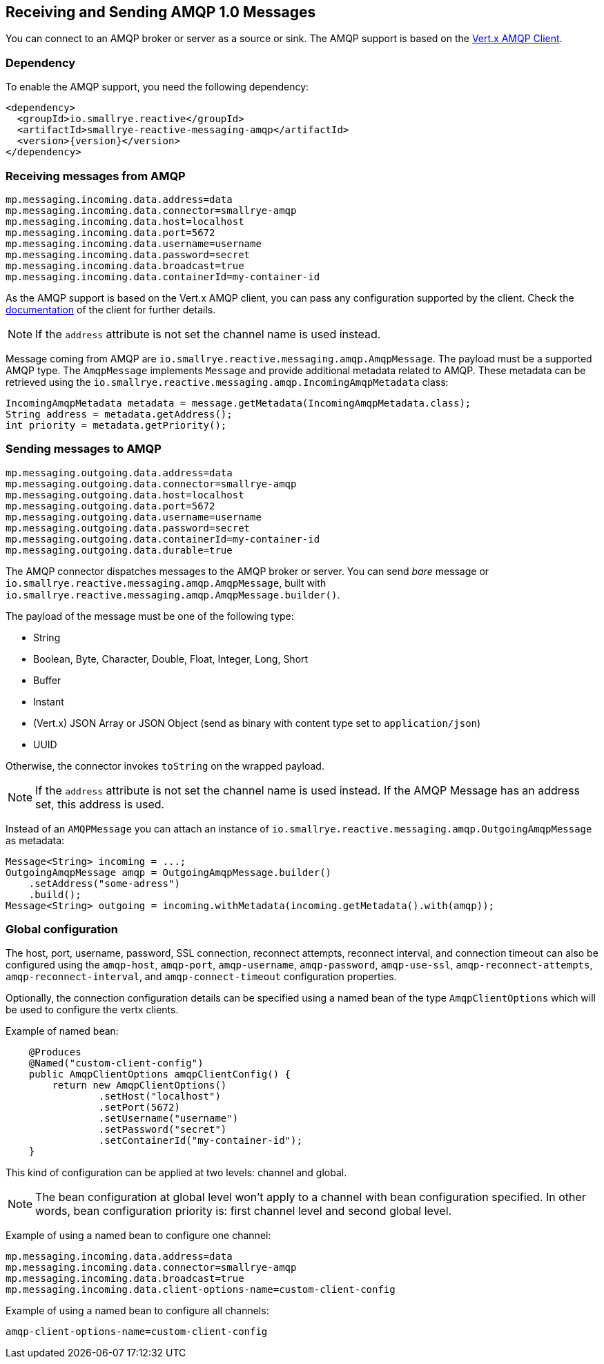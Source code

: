 == Receiving and Sending AMQP 1.0 Messages

You can connect to an AMQP broker or server as a source or sink.
The AMQP support is based on the https://vertx.io/docs/vertx-amqp-client/java/[Vert.x AMQP Client].

=== Dependency

To enable the AMQP support, you need the following dependency:

[source,xml,subs=attributes+]
----
<dependency>
  <groupId>io.smallrye.reactive</groupId>
  <artifactId>smallrye-reactive-messaging-amqp</artifactId>
  <version>{version}</version>
</dependency>
----

=== Receiving messages from AMQP

[source]
----
mp.messaging.incoming.data.address=data
mp.messaging.incoming.data.connector=smallrye-amqp
mp.messaging.incoming.data.host=localhost
mp.messaging.incoming.data.port=5672
mp.messaging.incoming.data.username=username
mp.messaging.incoming.data.password=secret
mp.messaging.incoming.data.broadcast=true
mp.messaging.incoming.data.containerId=my-container-id
----

As the AMQP support is based on the Vert.x AMQP client, you can pass any configuration supported by the client.
Check the  https://vertx.io/docs/vertx-amqp-client/java/[documentation] of the client for further details.

NOTE: If the `address` attribute is not set the channel name is used instead.

Message coming from AMQP are `io.smallrye.reactive.messaging.amqp.AmqpMessage`.
The payload must be a supported AMQP type.
The `AmqpMessage` implements `Message` and provide additional metadata related to AMQP.
These metadata can be retrieved using the `io.smallrye.reactive.messaging.amqp.IncomingAmqpMetadata` class:

[source, java]
----
IncomingAmqpMetadata metadata = message.getMetadata(IncomingAmqpMetadata.class);
String address = metadata.getAddress();
int priority = metadata.getPriority();
----

=== Sending messages to AMQP

[source]
----
mp.messaging.outgoing.data.address=data
mp.messaging.outgoing.data.connector=smallrye-amqp
mp.messaging.outgoing.data.host=localhost
mp.messaging.outgoing.data.port=5672
mp.messaging.outgoing.data.username=username
mp.messaging.outgoing.data.password=secret
mp.messaging.outgoing.data.containerId=my-container-id
mp.messaging.outgoing.data.durable=true
----

The AMQP connector dispatches messages to the AMQP broker or server.
You can send _bare_ message or `io.smallrye.reactive.messaging.amqp.AmqpMessage`, built with `io.smallrye.reactive.messaging.amqp.AmqpMessage.builder()`.

The payload of the message must be one of the following type:

* String
* Boolean, Byte, Character, Double, Float, Integer, Long, Short
* Buffer
* Instant
* (Vert.x) JSON Array or JSON Object (send as binary with content type set to `application/json`)
* UUID

Otherwise, the connector invokes `toString` on the wrapped payload.

NOTE: If the `address` attribute is not set the channel name is used instead.
If the AMQP Message has an address set, this address is used.

Instead of an `AMQPMessage` you can attach an instance of `io.smallrye.reactive.messaging.amqp.OutgoingAmqpMessage` as metadata:

[source, java]
----
Message<String> incoming = ...;
OutgoingAmqpMessage amqp = OutgoingAmqpMessage.builder()
    .setAddress("some-adress")
    .build();
Message<String> outgoing = incoming.withMetadata(incoming.getMetadata().with(amqp));
----

=== Global configuration

The host, port, username, password, SSL connection, reconnect attempts, reconnect interval,
and connection timeout can also be configured using the `amqp-host`, `amqp-port`, `amqp-username`,
`amqp-password`, `amqp-use-ssl`, `amqp-reconnect-attempts`, `amqp-reconnect-interval`, and
`amqp-connect-timeout` configuration properties.

Optionally, the connection configuration details can be specified using a named bean of the type `AmqpClientOptions` which will be used to configure the vertx clients.

Example of named bean:

[source, java]
----
    @Produces
    @Named("custom-client-config")
    public AmqpClientOptions amqpClientConfig() {
        return new AmqpClientOptions()
                .setHost("localhost")
                .setPort(5672)
                .setUsername("username")
                .setPassword("secret")
                .setContainerId("my-container-id");
    }
----
This kind of configuration can be applied at two levels: channel and global.

NOTE: The bean configuration at global level won't apply to a channel with bean configuration specified. In other words, bean configuration priority is: first channel level and second global level.

Example of using a named bean to configure one channel:

[source]
----
mp.messaging.incoming.data.address=data
mp.messaging.incoming.data.connector=smallrye-amqp
mp.messaging.incoming.data.broadcast=true
mp.messaging.incoming.data.client-options-name=custom-client-config
----

Example of using a named bean to configure all channels:

[source]
----
amqp-client-options-name=custom-client-config
----